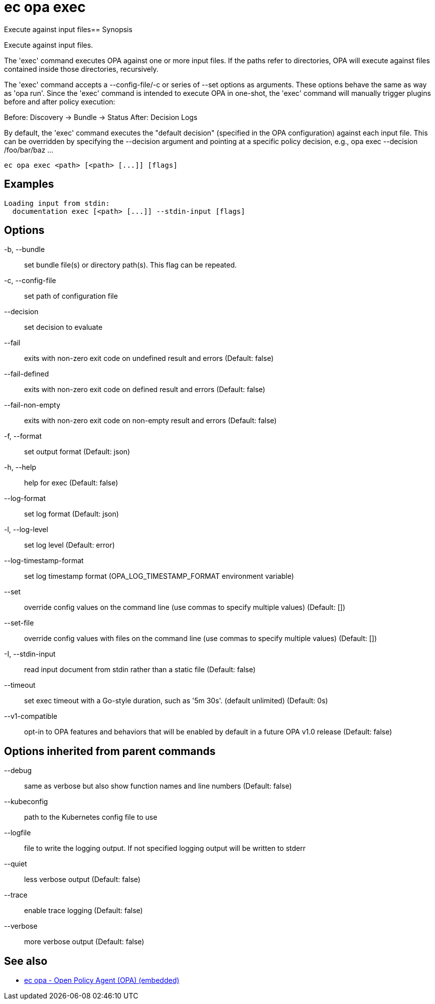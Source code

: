 = ec opa exec

Execute against input files== Synopsis

Execute against input files.

The 'exec' command executes OPA against one or more input files. If the paths
refer to directories, OPA will execute against files contained inside those
directories, recursively.

The 'exec' command accepts a --config-file/-c or series of --set options as
arguments. These options behave the same as way as 'opa run'. Since the 'exec'
command is intended to execute OPA in one-shot, the 'exec' command will
manually trigger plugins before and after policy execution:

Before: Discovery -> Bundle -> Status
After: Decision Logs

By default, the 'exec' command executes the "default decision" (specified in
the OPA configuration) against each input file. This can be overridden by
specifying the --decision argument and pointing at a specific policy decision,
e.g., opa exec --decision /foo/bar/baz ...

[source,shell]
----
ec opa exec <path> [<path> [...]] [flags]
----

== Examples
  Loading input from stdin:
    documentation exec [<path> [...]] --stdin-input [flags]

== Options

-b, --bundle:: set bundle file(s) or directory path(s). This flag can be repeated.
-c, --config-file:: set path of configuration file
--decision:: set decision to evaluate
--fail:: exits with non-zero exit code on undefined result and errors (Default: false)
--fail-defined:: exits with non-zero exit code on defined result and errors (Default: false)
--fail-non-empty:: exits with non-zero exit code on non-empty result and errors (Default: false)
-f, --format:: set output format (Default: json)
-h, --help:: help for exec (Default: false)
--log-format:: set log format (Default: json)
-l, --log-level:: set log level (Default: error)
--log-timestamp-format:: set log timestamp format (OPA_LOG_TIMESTAMP_FORMAT environment variable)
--set:: override config values on the command line (use commas to specify multiple values) (Default: [])
--set-file:: override config values with files on the command line (use commas to specify multiple values) (Default: [])
-I, --stdin-input:: read input document from stdin rather than a static file (Default: false)
--timeout:: set exec timeout with a Go-style duration, such as '5m 30s'. (default unlimited) (Default: 0s)
--v1-compatible:: opt-in to OPA features and behaviors that will be enabled by default in a future OPA v1.0 release (Default: false)

== Options inherited from parent commands

--debug:: same as verbose but also show function names and line numbers (Default: false)
--kubeconfig:: path to the Kubernetes config file to use
--logfile:: file to write the logging output. If not specified logging output will be written to stderr
--quiet:: less verbose output (Default: false)
--trace:: enable trace logging (Default: false)
--verbose:: more verbose output (Default: false)

== See also

 * xref:ec_opa.adoc[ec opa - Open Policy Agent (OPA) (embedded)]
